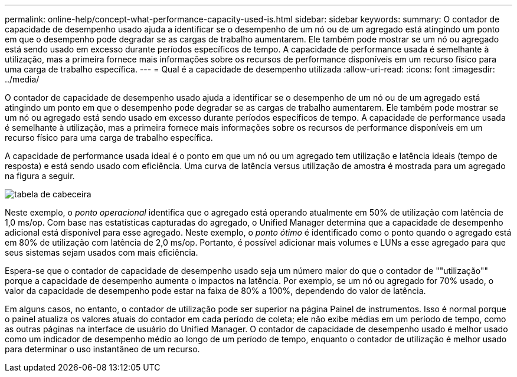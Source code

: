 ---
permalink: online-help/concept-what-performance-capacity-used-is.html 
sidebar: sidebar 
keywords:  
summary: O contador de capacidade de desempenho usado ajuda a identificar se o desempenho de um nó ou de um agregado está atingindo um ponto em que o desempenho pode degradar se as cargas de trabalho aumentarem. Ele também pode mostrar se um nó ou agregado está sendo usado em excesso durante períodos específicos de tempo. A capacidade de performance usada é semelhante à utilização, mas a primeira fornece mais informações sobre os recursos de performance disponíveis em um recurso físico para uma carga de trabalho específica. 
---
= Qual é a capacidade de desempenho utilizada
:allow-uri-read: 
:icons: font
:imagesdir: ../media/


[role="lead"]
O contador de capacidade de desempenho usado ajuda a identificar se o desempenho de um nó ou de um agregado está atingindo um ponto em que o desempenho pode degradar se as cargas de trabalho aumentarem. Ele também pode mostrar se um nó ou agregado está sendo usado em excesso durante períodos específicos de tempo. A capacidade de performance usada é semelhante à utilização, mas a primeira fornece mais informações sobre os recursos de performance disponíveis em um recurso físico para uma carga de trabalho específica.

A capacidade de performance usada ideal é o ponto em que um nó ou um agregado tem utilização e latência ideais (tempo de resposta) e está sendo usado com eficiência. Uma curva de latência versus utilização de amostra é mostrada para um agregado na figura a seguir.

image::../media/headroom-chart.gif[tabela de cabeceira]

Neste exemplo, o _ponto operacional_ identifica que o agregado está operando atualmente em 50% de utilização com latência de 1,0 ms/op. Com base nas estatísticas capturadas do agregado, o Unified Manager determina que a capacidade de desempenho adicional está disponível para esse agregado. Neste exemplo, o _ponto ótimo_ é identificado como o ponto quando o agregado está em 80% de utilização com latência de 2,0 ms/op. Portanto, é possível adicionar mais volumes e LUNs a esse agregado para que seus sistemas sejam usados com mais eficiência.

Espera-se que o contador de capacidade de desempenho usado seja um número maior do que o contador de ""utilização"" porque a capacidade de desempenho aumenta o impactos na latência. Por exemplo, se um nó ou agregado for 70% usado, o valor da capacidade de desempenho pode estar na faixa de 80% a 100%, dependendo do valor de latência.

Em alguns casos, no entanto, o contador de utilização pode ser superior na página Painel de instrumentos. Isso é normal porque o painel atualiza os valores atuais do contador em cada período de coleta; ele não exibe médias em um período de tempo, como as outras páginas na interface de usuário do Unified Manager. O contador de capacidade de desempenho usado é melhor usado como um indicador de desempenho médio ao longo de um período de tempo, enquanto o contador de utilização é melhor usado para determinar o uso instantâneo de um recurso.
